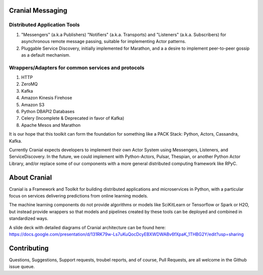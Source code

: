 Cranial Messaging
====================


Distributed Application Tools
-----------------------------
#. "Messengers" (a.k.a Publishers) "Notifiers" (a.k.a. Transports) and
   "Listeners" (a.k.a. Subscribers) for asynchronous remote message passing,
   suitable for implementing Actor patterns.
#. Pluggable Service Discovery, initially implemented for Marathon, and a
   a desire to implement peer-to-peer gossip as a default mechanism.

Wrappers/Adapters for common services and protocols
---------------------------------------------------
#. HTTP
#. ZeroMQ
#. Kafka
#. Amazon Kinesis Firehose
#. Amazon S3
#. Python DBAPI2 Databases
#. Celery (Incomplete & Deprecated in favor of Kafka)
#. Apache Mesos and Marathon

It is our hope that this toolkit can form the foundation for something like a
PACK Stack:
Python, Actors, Cassandra, Kafka.

Currently Cranial expects developers to implement their own Actor System using
Messengers, Listeners, and ServiceDiscovery. In the future, we could implement
with Python-Actors, Pulsar, Thespian, or another Python Actor Library, and/or
replace some of our components with a more general distributed computing
framework like RPyC.


About Cranial
======================

Cranial is a Framework and Toolkit for building distributed applications and
microservices in Python, with a particular focus on services delivering
predictions from online learning models.

The machine learning components do not provide algorithms or models like
SciKitLearn or Tensorflow or Spark or H2O, but instead provide wrappers so that
models and pipelines created by these tools can be deployed and combined in
standardized ways.

A slide deck with detailed diagrams of Cranial architecture can be found here:
https://docs.google.com/presentation/d/131RK79w-Ls7uKuQocDcyEBXWDWABv6fXpaK_1THBG2Y/edit?usp=sharing

Contributing
============
Questions, Suggestions, Support requests, troubel reports, and of course, 
Pull Requests, are all welcome in the Github issue queue.
